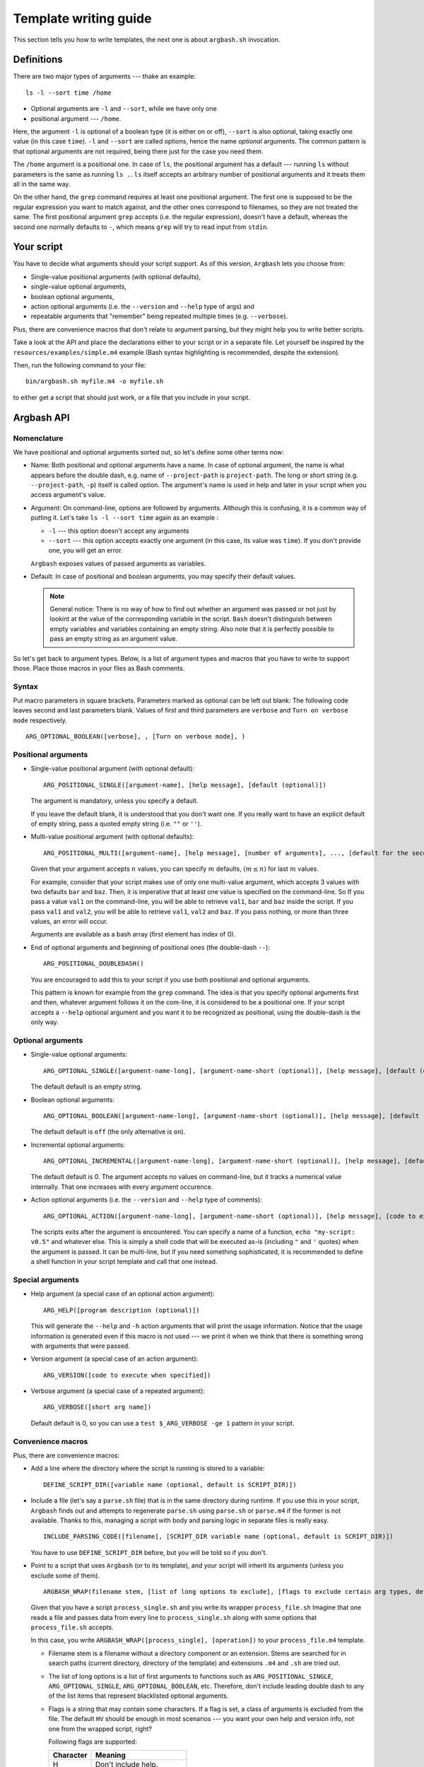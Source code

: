Template writing guide
======================

This section tells you how to write templates, the next one is about ``argbash.sh`` invocation.

Definitions
-----------

There are two major types of arguments --- thake an example:

::

  ls -l --sort time /home

* Optional arguments are ``-l`` and ``--sort``, while we have only one
* positional argument --- ``/home``.

Here, the argument ``-l`` is optional of a boolean type (it is either on or off), ``--sort`` is also optional, taking exactly one value (in this case ``time``).
``-l`` and ``--sort`` are called options, hence the name *optional* arguments.
The common pattern is that optional arguments are not required, being there just for the case you need them.

The ``/home`` argument is a positional one.
In case of ``ls``, the positional argument has a default --- running ``ls`` without parameters is the same as running ``ls .``.
``ls`` itself accepts an arbitrary number of positional arguments and it treats them all in the same way.

On the other hand, the ``grep`` command requires at least one positional argument.
The first one is supposed to be the regular expression you want to match against, and the other ones correspond to filenames, so they are not treated the same.
The first positional argument ``grep`` accepts (i.e. the regular expression), doesn't have a default, whereas the second one normally defaults to ``-``, which means ``grep`` will try to read input from ``stdin``.

Your script
-----------

You have to decide what arguments should your script support.
As of this version, ``Argbash`` lets you choose from:

* Single-value positional arguments (with optional defaults),
* single-value optional arguments,
* boolean optional arguments,
* action optional arguments (i.e. the ``--version`` and ``--help`` type of args) and
* repeatable arguments that "remember" being repeated multiple times (e.g. ``--verbose``).

Plus, there are convenience macros that don't relate to argument parsing, but they might help you to write better scripts.

Take a look at the API and place the declarations either to your script or in a separate file.
Let yourself be inspired by the ``resources/examples/simple.m4`` example (Bash syntax highlighting is recommended, despite the extension).

Then, run the following command to your file:

::

  bin/argbash.sh myfile.m4 -o myfile.sh

to either get a script that should just work, or a file that you include in your script.

Argbash API
-----------

Nomenclature
++++++++++++

We have positional and optional arguments sorted out, so let's define some other terms now:

* Name:
  Both positional and optional arguments have a name.
  In case of optional argument, the name is what appears before the double dash, e.g. name of ``--project-path`` is ``project-path``.
  The long or short string (e.g. ``--project-path``, ``-p``) itself is called option.
  The argument's name is used in help and later in your script when you access argument's value.

* Argument:
  On command-line, options are followed by arguments.
  Although this is confusing, it is a common way of putting it.
  Let's take ``ls -l --sort time`` again as an example :

  * ``-l`` --- this option doesn't accept any arguments
  * ``--sort`` --- this option accepts exactly one argument (in this case, its value was ``time``).
    If you don't provide one, you will get an error.

  ``Argbash`` exposes values of passed arguments as variables.

* Default:
  In case of positional and boolean arguments, you may specify their default values.

  .. note::

    General notice:
    There is no way of how to find out whether an argument was passed or not just by lookint at the value of the corresponding variable in the script.
    ``Bash`` doesn't distinguish between empty variables and variables containing an empty string.
    Also note that it is perfectly possible to pass an empty string as an argument value.

So let's get back to argument types.
Below, is a list of argument types and macros that you have to write to support those.
Place those macros in your files as Bash comments.

Syntax
++++++

Put macro parameters in square brackets.
Parameters marked as optional can be left out blank:
The following code leaves second and last parameters blank.
Values of first and third parameters are ``verbose`` and ``Turn on verbose mode`` respectively.

::

   ARG_OPTIONAL_BOOLEAN([verbose], , [Turn on verbose mode], )

Positional arguments
++++++++++++++++++++

* Single-value positional argument (with optional default):
  ::

     ARG_POSITIONAL_SINGLE([argument-name], [help message], [default (optional)])

  The argument is mandatory, unless you specify a default.

  If you leave the default blank, it is understood that you don't want one.
  If you really want to have an explicit default of empty string, pass a quoted empty string (i.e. ``""`` or ``''``).

* Multi-value positional argument (with optional defaults):
  ::

     ARG_POSITIONAL_MULTI([argument-name], [help message], [number of arguments], ..., [default for the second to last (i.e. penultimate) argument (optional)], [default for the last argument (optional)])

  Given that your argument accepts :math:`n` values, you can specify :math:`m` defaults, :math:`(m \leq n)` for last :math:`m` values.

  For example, consider that your script makes use of only one multi-value argument, which accepts 3 values with two defaults ``bar`` and ``baz``.
  Then, it is imperative that at least one value is specified on the command-line.
  So If you pass a value ``val1`` on the command-line, you will be able to retrieve ``val1``, ``bar`` and ``baz`` inside the script.
  If you pass ``val1`` and ``val2``, you will be able to retrieve ``val1``, ``val2`` and ``baz``.
  If you pass nothing, or more than three values, an error will occur.

  Arguments are available as a bash array (first element has index of 0).

* End of optional arguments and beginning of positional ones (the double-dash ``--``):
  ::

     ARG_POSITIONAL_DOUBLEDASH()

  You are encouraged to add this to your script if you use both positional and optional arguments.

  This pattern is known for example from the ``grep`` command.
  The idea is that you specify optional arguments first and then, whatever argument follows it on the com-line, it is considered to be a positional one.
  If your script accepts a ``--help`` optional argument and you want it to be recognized as positional, using the double-dash is the only way.

Optional arguments
++++++++++++++++++

* Single-value optional arguments:
  ::

     ARG_OPTIONAL_SINGLE([argument-name-long], [argument-name-short (optional)], [help message], [default (optional)])

  The default default is an empty string.

* Boolean optional arguments:
  ::

     ARG_OPTIONAL_BOOLEAN([argument-name-long], [argument-name-short (optional)], [help message], [default (optional)])

  The default default is ``off`` (the only alternative is ``on``).

* Incremental optional arguments:
  ::

     ARG_OPTIONAL_INCREMENTAL([argument-name-long], [argument-name-short (optional)], [help message], [default (optional)])

  The default default is 0.
  The argument accepts no values on command-line, but it tracks a numerical value internally.
  That one increases with every argument occurence.

* Action optional arguments (i.e. the ``--version`` and ``--help`` type of comments):
  ::

     ARG_OPTIONAL_ACTION([argument-name-long], [argument-name-short (optional)], [help message], [code to execute when specified])

  The scripts exits after the argument is encountered.
  You can specify a name of a function, ``echo "my-script: v0.5"`` and whatever else.
  This is simply a shell code that will be executed as-is (including ``"`` and ``'`` quotes) when the argument is passed.
  It can be multi-line, but if you need something sophisticated, it is recommended to define a shell function in your script template and call that one instead.

Special arguments
+++++++++++++++++

* Help argument (a special case of an optional action argument):
  ::

     ARG_HELP([program description (optional)])

  This will generate the ``--help`` and ``-h`` action arguments that will print the usage information.
  Notice that the usage information is generated even if this macro is not used --- we print it when we think that there is something wrong with arguments that were passed.

* Version argument (a special case of an action argument):
  ::

     ARG_VERSION([code to execute when specified])

* Verbose argument (a special case of a repeated argument):
  ::

     ARG_VERBOSE([short arg name])

  Default default is 0, so you can use a ``test $_ARG_VERBOSE -ge 1`` pattern in your script.
 
Convenience macros
++++++++++++++++++

Plus, there are convenience macros:

* Add a line where the directory where the script is running is stored to a variable:
  ::

     DEFINE_SCRIPT_DIR([variable name (optional, default is SCRIPT_DIR)])

* Include a file (let's say a ``parse.sh`` file) that is in the same directory during runtime.
  If you use this in your script, ``Argbash`` finds out and attempts to regenerate ``parse.sh`` using ``parse.sh`` or ``parse.m4`` if the former is not available.
  Thanks to this, managing a script with body and parsing logic in separate files is really easy.

  ::

     INCLUDE_PARSING_CODE([filename], [SCRIPT_DIR variable name (optional, default is SCRIPT_DIR)])

  You have to use ``DEFINE_SCRIPT_DIR`` before, but you will be told so if you don't.

* Point to a script that uses ``Argbash`` (or to its template), and your script will inherit its arguments (unless you exclude some of them).

  ::

     ARGBASH_WRAP(filename stem, [list of long options to exclude], [flags to exclude certain arg types, default is HV for (h)elp and (v)ersion])

  Given that you have a script ``process_single.sh`` and you write its wrapper ``process_file.sh``
  Imagine that one reads a file and passes data from every line to ``process_single.sh`` along with some options that ``process_file.sh`` accepts.

  In this case, you write ``ARGBASH_WRAP([process_single], [operation])`` to your ``process_file.m4`` template.

  * Filename stem is a filename without a directory component or an extension.
    Stems are searched for in search paths (current directory, directory of the template) and extensions ``.m4`` and ``.sh`` are tried out.

  * The list of long options is a list of first arguments to functions such as ``ARG_POSITIONAL_SINGLE``, ``ARG_OPTIONAL_SINGLE``, ``ARG_OPTIONAL_BOOLEAN``, etc.
    Therefore, don't include leading double dash to any of the list items that represent blacklisted optional arguments.

  * Flags is a string that may contain some characters.
    If a flag is set, a class of arguments is excluded from the file.
    The default ``HV`` should be enough in most scenarios --- you want your own help and version info, not one from the wrapped script, right?

    Following flags are supported:

    ========= ===================
    Character Meaning
    ========= ===================
    H         Don't include help.
    V         Don't include version info.
    ========= ===================

  * As a convenience feature, if you wrap a script with stem ``process_single``, all options that come from the wrapped script (both arguments and values) are stored in an array ``_ARGS_PROCESS_SINGLE``.
    Therefore, when you finally decide to call ``process-single.sh`` in your script with all wrapped arguments (e.g. ``--some-opt foo --bar``), all you have to do is to write

    ::

      ./process-single.sh "${_ARGS_PROCESS_SINGLE[@]}"

    which is exactly the same as

    ::

      MAYBE_BAR=
      test $_ARG_BAR = on && MAYBE_BAR='--bar'
      ./process-single.sh --some-opt "$_ARG_SOME_OPT" $MAYBE_BAR

    The stem to array name conversion is the same as with :ref:`argument names:parsing_results` except the prefix ``_ARGS_`` is prepended.

Action macro
++++++++++++

Finally, you have to express your desire to generate the parsing code, help message etc.
You do that by specifying a macro ``ARGBASH_GO``.
The macro doesn't take any parameters.

::

   ARGBASH_GO

.. _parsing_results:

Using parsing results
+++++++++++++++++++++

The key is that parsing results are saved in variables that relate to argument (long) names.
The argument name is transliterated like this:

#. All letters are made upper-case
#. Dashes are transliterated to underscores (``-`` --> ``_``)
#. ``_ARG_`` is prepended to the string.

   So given that you have an argument ``--input-file`` that expects a value, you can access it via BASH variable ``_ARG_INPUT_FILE``.
#. Boolean arguments have values either ``on`` or ``off``.

   If (a boolean argument) ``--quiet`` is passed, value of ``_ARG_QUIET`` is set to ``on``.


